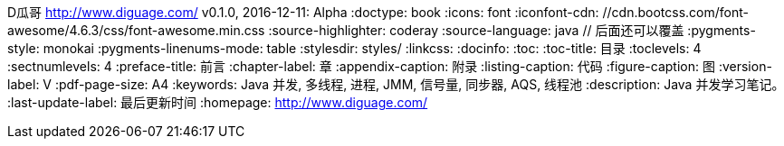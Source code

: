 D瓜哥 <http://www.diguage.com/>
v0.1.0, 2016-12-11: Alpha
:doctype: book
:icons: font
:iconfont-cdn: //cdn.bootcss.com/font-awesome/4.6.3/css/font-awesome.min.css
:source-highlighter: coderay
:source-language: java  // 后面还可以覆盖
:pygments-style: monokai
:pygments-linenums-mode: table
:stylesdir: styles/
:linkcss:
:docinfo:
:toc:
:toc-title: 目录
:toclevels: 4
:sectnumlevels: 4
:preface-title: 前言
:chapter-label: 章
:appendix-caption: 附录
:listing-caption: 代码
:figure-caption: 图
:version-label: V
:pdf-page-size: A4
:keywords: Java 并发, 多线程, 进程, JMM, 信号量, 同步器, AQS, 线程池
:description: Java 并发学习笔记。
:last-update-label: 最后更新时间
:homepage: http://www.diguage.com/